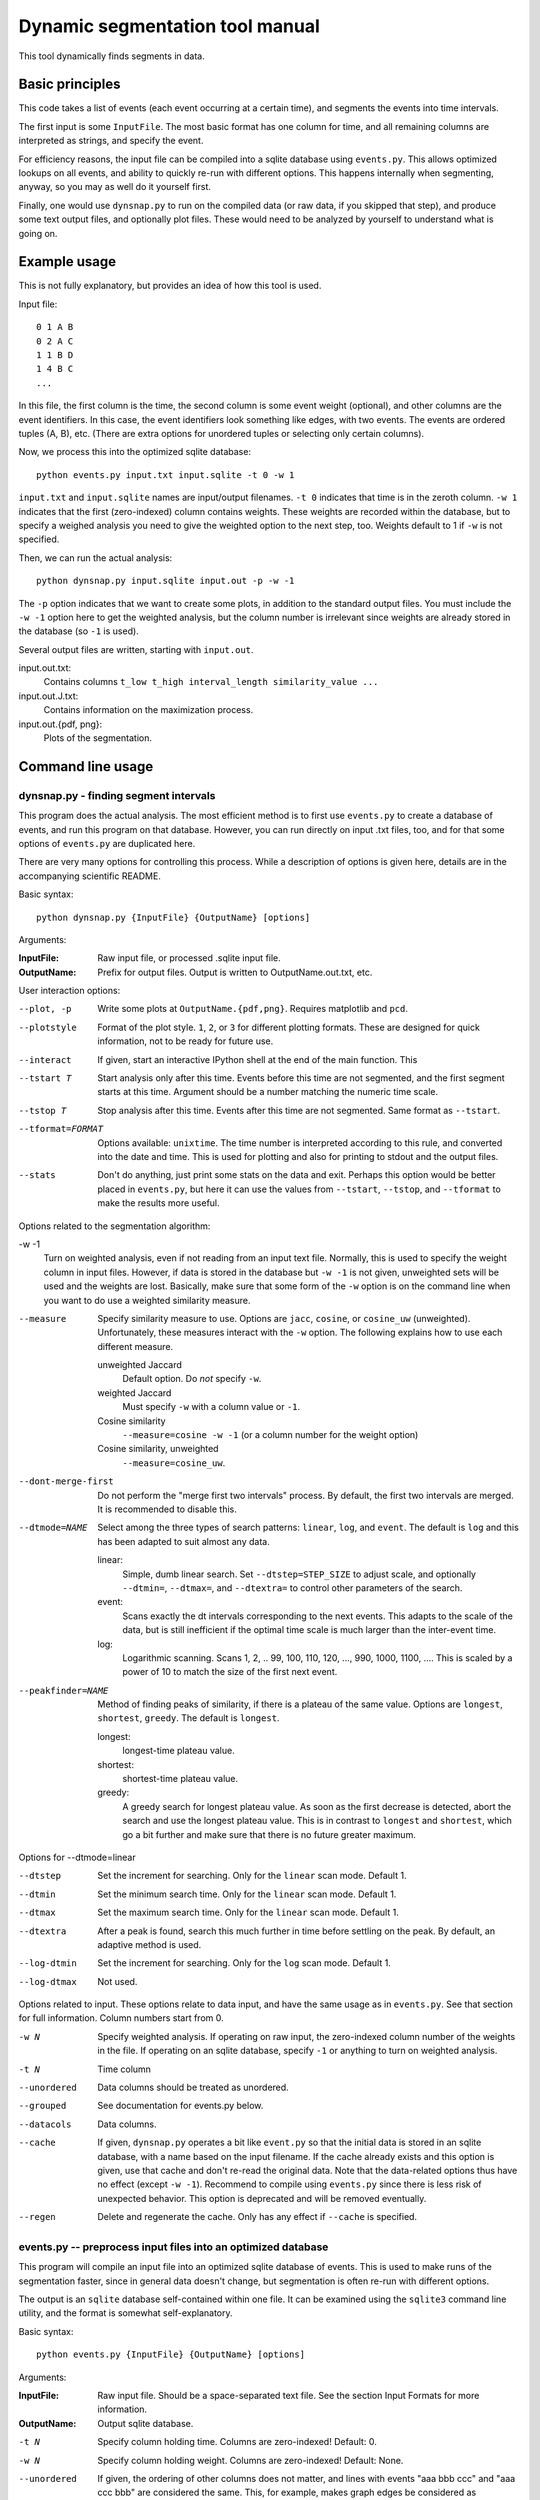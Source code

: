 Dynamic segmentation tool manual
================================

This tool dynamically finds segments in data.



Basic principles
----------------

This code takes a list of events (each event occurring at a certain
time), and segments the events into time intervals.

The first input is some ``InputFile``.  The most basic format has one
column for time, and all remaining columns are interpreted as strings,
and specify the event.

For efficiency reasons, the input file can be compiled into a sqlite
database using ``events.py``.  This allows optimized lookups on all
events, and ability to quickly re-run with different options.  This
happens internally when segmenting, anyway, so you may as well do it
yourself first.

Finally, one would use ``dynsnap.py`` to run on the compiled data (or
raw data, if you skipped that step), and produce some text output
files, and optionally plot files.  These would need to be analyzed by
yourself to understand what is going on.




Example usage
-------------

This is not fully explanatory, but provides an idea of how this tool
is used.

Input file::

   0 1 A B
   0 2 A C
   1 1 B D
   1 4 B C
   ...

In this file, the first column is the time, the second column is some
event weight (optional), and other columns are the event identifiers.  In this
case, the event identifiers look something like edges, with two
events.  The events are ordered tuples (A, B), etc.  (There are extra
options for unordered tuples or selecting only certain columns).

Now, we process this into the optimized sqlite database::

    python events.py input.txt input.sqlite -t 0 -w 1

``input.txt`` and ``input.sqlite`` names are input/output filenames.
``-t 0`` indicates that time is in the zeroth column.  ``-w 1``
indicates that the first (zero-indexed) column contains weights.
These weights are recorded within the database, but to specify a
weighed analysis you need to give the weighted option to the next
step, too.  Weights default to 1 if ``-w`` is not specified.

Then, we can run the actual analysis::

    python dynsnap.py input.sqlite input.out -p -w -1

The ``-p`` option indicates that we want to create some plots, in
addition to the standard output files.  You must include the ``-w -1``
option here to get the weighted analysis, but the column number is
irrelevant since weights are already stored in the database (so ``-1``
is used).

Several output files are written, starting with ``input.out``.

input.out.txt:
    Contains columns ``t_low t_high interval_length similarity_value ...``

input.out.J.txt:
    Contains information on the maximization process.

input.out.{pdf, png}:
    Plots of the segmentation.




Command line usage
------------------

dynsnap.py - finding segment intervals
~~~~~~~~~~~~~~~~~~~~~~~~~~~~~~~~~~~~~~~

This program does the actual analysis.  The most efficient method is
to first use ``events.py`` to create a database of events, and run
this program on that database.  However, you can run directly on input
.txt files, too, and for that some options of ``events.py`` are
duplicated here.

There are very many options for controlling this process.  While a
description of options is given here, details are in the accompanying
scientific README.


Basic syntax::

   python dynsnap.py {InputFile} {OutputName} [options]

Arguments:

:InputFile:
    Raw input file, or processed .sqlite input file.

:OutputName:
    Prefix for output files.  Output is written to OutputName.out.txt,
    etc.

User interaction options:

--plot, -p
    Write some plots at ``OutputName.{pdf,png}``.  Requires matplotlib
    and ``pcd``.
--plotstyle
    Format of the plot style.  ``1``, ``2``, or ``3`` for different
    plotting formats.  These are designed for quick information, not
    to be ready for future use.
--interact
    If given, start an interactive IPython shell at the end of the
    main function.  This
--tstart T
    Start analysis only after this time.  Events before this time are
    not segmented, and the first segment starts at this time.
    Argument should be a number matching the numeric time scale.
--tstop T
    Stop analysis after this time.  Events after this time are not
    segmented.  Same format as ``--tstart``.
--tformat=FORMAT
    Options available: ``unixtime``.  The time number is interpreted
    according to this rule, and converted into the date and time.
    This is used for plotting and also for printing to stdout and the
    output files.
--stats
    Don't do anything, just print some stats on the data and exit.
    Perhaps this option would be better placed in ``events.py``, but
    here it can use the values from ``--tstart``, ``--tstop``, and
    ``--tformat`` to make the results more useful.


Options related to the segmentation algorithm:

-w -1
    Turn on weighted analysis, even if not reading from an input text
    file.  Normally, this is used to specify the weight column in
    input files.  However, if data is stored in the database but ``-w
    -1`` is not given, unweighted sets will be used and the weights
    are lost.  Basically, make sure that some form of the ``-w``
    option is on the command line when you want to do use a weighted
    similarity measure.
--measure
    Specify similarity measure to use.  Options are ``jacc``,
    ``cosine``, or ``cosine_uw`` (unweighted).  Unfortunately, these
    measures interact with the ``-w`` option.  The following explains
    how to use each different measure.

    unweighted Jaccard
        Default option.  Do *not* specify ``-w``.
    weighted Jaccard
        Must specify ``-w`` with a column value or ``-1``.
    Cosine similarity
        ``--measure=cosine -w -1`` (or a column number for the weight option)
    Cosine similarity, unweighted
        ``--measure=cosine_uw``.
--dont-merge-first
    Do not perform the "merge first two intervals" process.  By
    default, the first two intervals are merged.  It is recommended to
    disable this.
--dtmode=NAME
    Select among the three types of search patterns: ``linear``,
    ``log``, and ``event``.  The default is ``log`` and this has been
    adapted to suit almost any data.

    linear:
        Simple, dumb linear search.  Set ``--dtstep=STEP_SIZE`` to
        adjust scale, and optionally ``--dtmin=``, ``--dtmax=``, and
        ``--dtextra=`` to control other parameters of the search.

    event:
        Scans exactly the dt intervals corresponding to the next
        events.  This adapts to the scale of the data, but is still
        inefficient if the optimal time scale is much larger than
        the inter-event time.

    log:
        Logarithmic scanning.  Scans 1, 2, .. 99, 100, 110, 120, ...,
        990, 1000, 1100, ....  This is scaled by a power of 10 to
	match the size of the first next event.

--peakfinder=NAME
    Method of finding peaks of similarity, if there is a plateau of
    the same value.  Options are ``longest``, ``shortest``,
    ``greedy``.  The default is ``longest``.

    longest:
        longest-time plateau value.
    shortest:
        shortest-time plateau value.

    greedy:
        A greedy search for longest plateau value.  As soon as the
        first decrease is detected, abort the search and use the
        longest plateau value.  This is in contrast to ``longest``
        and ``shortest``, which go a bit further and make sure
        that there is no future greater maximum.


Options for --dtmode=linear

--dtstep
    Set the increment for searching.  Only for the ``linear`` scan
    mode.  Default 1.
--dtmin
    Set the minimum search time.  Only for the ``linear`` scan mode.
    Default 1.
--dtmax
    Set the maximum search time.  Only for the ``linear`` scan mode.
    Default 1.
--dtextra
    After a peak is found, search this much further in time before
    settling on the peak.  By default, an adaptive method is used.
--log-dtmin
    Set the increment for searching.  Only for the ``log`` scan mode.  Default 1.
--log-dtmax
    Not used.

Options related to input.  These options relate to data input, and
have the same usage as in ``events.py``.  See that section for full
information.  Column numbers start from 0.

-w N
    Specify weighted analysis.  If operating on raw input, the
    zero-indexed column number of the weights in the file.  If
    operating on an sqlite database, specify ``-1`` or anything to
    turn on weighted analysis.
-t N
    Time column
--unordered
    Data columns should be treated as unordered.
--grouped
    See documentation for events.py below.
--datacols
    Data columns.
--cache
    If given, ``dynsnap.py`` operates a bit like ``event.py`` so that
    the initial data is stored in an sqlite database, with a name
    based on the input filename.  If the cache already exists and this
    option is given, use that cache and don't re-read the original
    data.  Note that the data-related options thus have no effect
    (except ``-w -1``).  Recommend to compile using ``events.py``
    since there is less risk of unexpected behavior.  This option is
    deprecated and will be removed eventually.
--regen
    Delete and regenerate the cache.  Only has any effect if
    ``--cache`` is specified.


events.py -- preprocess input files into an optimized database
~~~~~~~~~~~~~~~~~~~~~~~~~~~~~~~~~~~~~~~~~~~~~~~~~~~~~~~~~~~~~~

This program will compile an input file into an optimized sqlite
database of events.  This is used to make runs of the segmentation
faster, since in general data doesn't change, but segmentation is
often re-run with different options.

The output is an ``sqlite`` database self-contained within one file.
It can be examined using the ``sqlite3`` command line utility, and the
format is somewhat self-explanatory.

Basic syntax::

   python events.py {InputFile} {OutputName} [options]

Arguments:

:InputFile:
    Raw input file.  Should be a space-separated text file.  See
    the section Input Formats for more information.
:OutputName:
    Output sqlite database.

-t N
    Specify column holding time.  Columns are zero-indexed!
    Default: 0.
-w N
    Specify column holding weight.  Columns are zero-indexed!
    Default: None.
--unordered
    If given, the ordering of other columns does not matter, and lines
    with events "aaa bbb ccc" and "aaa ccc bbb" are considered the
    same.  This, for example, makes graph edges be considered as
    undirected.
--grouped
    Alternative input format where each line has multiple
    space-separated events.  See the section Input Formats.
--datacols
    If given, only these columns are considered for specifying
    events.  All other columns (besides the time and weight columns)
    are ignored.


models.py
~~~~~~~~~

This is an interface to various toy models.  Run the program with a
name of a model to generate output on ``stdout``.  The ``--grouped``
option can be given to produce output in grouped format (see below).

Syntax::

  python models.py {ModelName} [options]

Options are model-dependent and not documented here, and the models
and usage of this module is subject to change.

Models include::

    toy101
    toy102
    toy103
    drift
    periodic

tests.py
~~~~~~~~

Automated tests of various models and options.




Use as a library
----------------

Above, a command line interface is presented.  All code is modular an
can be imported and used directly from Python, without needing to
create temporary files.  This is the author's primary method of using
this program.

Unfortunately, this isn't documented yet (and the interface isn't
totally settled yet)




Input formats
-------------

Input is text files.  There is one row for each event.  One column
represents the time.  Optionally, one column can represent the weight
of each event.  All other columns specify the event.  Comments (lines
beginning with '#') are ignored.  Time and weight columns must be
numbers, but all other columns can be any string.

Use the "-t" option to specify the column with times (default: 0th
column), and use "-w" to specify the weight column (default:
unweighted).  NOTE: column indexes begin from zero!

Example 1: simple file.::

    #t event
    0 aaa
    0 bbb
    1 aaa
    2 ccc

Example 2: directed graph.  'a', 'b', 'c' are nodes.  To use an
undirected graph, use the "--unordered" option.::

    #t e1 e2
    0 a b
    0 a c
    1 c b
    2 a c

Example 2: Weighted graph.  Note the column order.  To read this, use
the options "-t 3 -w 2".  For a undirected graph, use the
"--unordered" option.::

    # e1 e2 weight time
    a b 1.0 0
    a .	1.0 0
    c b	2.0 1
    a c	1.0 2

GROUPED FORMAT: With the option "--grouped", you can have multiple
events on the same line.  Each event is one space-separated string.
Time lines can repeat.  Use "-t" to specify the time column, if not
the first, and "-w" to represent a weight column if it exists.  The
same weight applies to everything on the line.::

    # t events
    0 a b d
    1 a e f g h
    2 b c d




Output formats
--------------

The following files are written:

:OutputName.out.txt:
    Contains one row for each interval.  There is a comment at the top
    describing format.  Columns are:

      :tlow:          lower bound of segment  (closed, tlow<=segment<thigh)
      :thigh:         upper bound of segment  (open,   tlow<=segment<thigh)
      :dt:            length of interval
      :sim:           value of Jaccard score or other measure between this
                      interval and next
      :len(old_es):   Number of events in this interval
      :measure_data:  Information specific to the measure (like
                      Jaccard) being computer.  For Jaccard, there are
                      four values.  (intersection_size, union_size,
                      num_elements_left, num_elements_right)

    Note: first line has slightly different format, since it is the
    starting interval.

:OutputName.out.J.txt:
    Contains information on every unique minimization process.  There
    is one block for each segment interval, separated by blank lines.

      :t:    Time interval endpoint checked
      :val:  Jaccard (or other value) at this point.
      :dt:   Time interval checked
      :measure_data: same as above

:OutputName.out.J.{pdf,png}:
    Plots

